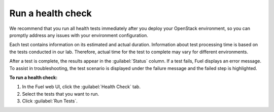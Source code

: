 .. _run-health-checks:

Run a health check
------------------

We recommend that you run all health tests immediately after you
deploy your OpenStack environment, so you can promptly address any
issues with your environment configuration.

Each test contains information on its estimated and actual duration.
Information about test processing time is based on the tests
conducted in our lab. Therefore, actual time for
the test to complete may vary for different environments.

After a test is complete, the results appear in the
:guilabel:`Status` column. If a test fails, Fuel displays an
error message. To assist in troubleshooting, the test
scenario is displayed under the failure message and the failed step is
highlighted.

**To run a health check:**

#. In the Fuel web UI, click the :guilabel:`Health Check` tab.
#. Select the tests that you want to run.
#. Click :guilabel:`Run Tests`.

